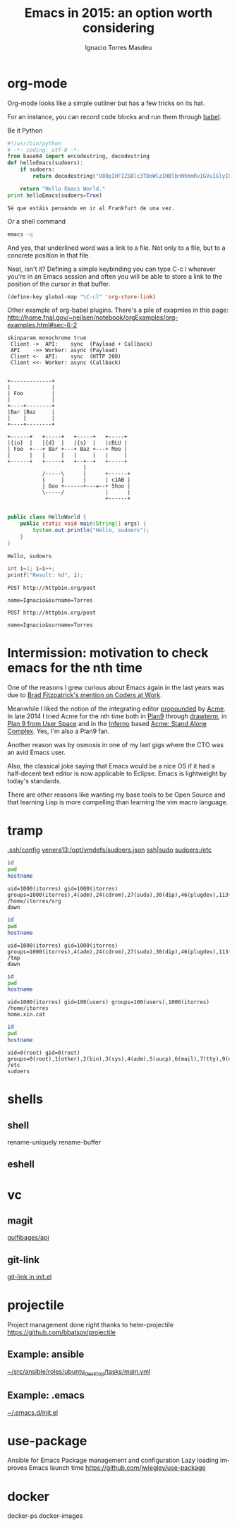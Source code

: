 #+TITLE: Emacs in 2015: an option worth considering
#+AUTHOR: Ignacio Torres Masdeu
#+EMAIL: i@itorres.net
#+LANGUAGE: en
  
* org-mode

     Org-mode looks like a simple outliner but has a few tricks on its hat.

     For an instance, you can record code blocks and run them through [[file:~/src/itorres/dotfiles/.emacs.d/init.d/planner.el::(org-babel-do-load-languages][babel]].

     Be it Python

     #+BEGIN_SRC python :results output replace
       #!/usr/bin/python
       # -*- coding: utf-8 -*-
       from base64 import encodestring, decodestring
       def helloEmacs(sudoers):
           if sudoers:
               return decodestring("U8OpIHF1ZSBlc3TDoWlzIHBlbnNhbmRvIGVuIGlyIGFsIEZyYW5rZnVydCBkZSB1bmEgdmV6Lg==")

           return "Hello Emacs World."
       print helloEmacs(sudoers=True)
     #+END_SRC

     #+RESULTS:
     : Sé que estáis pensando en ir al Frankfurt de una vez.

     Or a shell command
     
     #+BEGIN_SRC sh
     emacs -q
     #+END_SRC

     And yes, that underlined word was a link to a file. Not only to a file, but to a concrete position in that file.

     Neat, isn't it? Defining a simple keybinding you can type C-c l wherever you're in an Emacs session and often you will be able to store a link to the position of the cursor in that buffer.

#+BEGIN_SRC emacs-lisp
  (define-key global-map "\C-cl" 'org-store-link)

#+END_SRC

     Other example of org-babel plugins. There's a pile of exapmles in this page:
     http://home.fnal.gov/~neilsen/notebook/orgExamples/org-examples.html#sec-6-2

     #+BEGIN_SRC plantuml :file uml.png
skinparam monochrome true
 Client ->  API:    sync  (Payload + Callback)
 API    ->> Worker: async (Payload)
 Client <-  API:    sync  (HTTP 200)
 Client <<- Worker: async (Callback)
     #+END_SRC

     #+RESULTS:
     [[file:uml.png]]

#+BEGIN_SRC ditaa :file ditaa.png

+-------------+
|             |
| Foo         |
|             |
+----+--------+
|Bar |Baz     |
|    |        |
+----+--------+

+------+   +-----+   +-----+   +-----+
|{io}  |   |{d}  |   |{s}  |   |cBLU |
| Foo  +---+ Bar +---+ Baz +---+ Moo |
|      |   |     |   |     |   |     |
+------+   +-----+   +--+--+   +-----+
                        |
           /-----\      |      +------+
           |     |      |      | c1AB |
           | Goo +------+---=--+ Shoo |
           \-----/             |      |
                               +------+

#+END_SRC

#+RESULTS:
[[file:ditaa.png]]

#+HEADERS: :classname HelloWorld :cmdline "-cp ."
#+begin_src java  :results output :exports both
  public class HelloWorld {
      public static void main(String[] args) {
          System.out.println("Hello, sudoers");
      }
  }
#+end_src

#+RESULTS:
: Hello, sudoers

#+BEGIN_SRC C :includes '(<stdio.h>)
  int i=1; i=i++;
  printf("Result: %d", i);
#+END_SRC

#+RESULTS:
: Result: 1

#+BEGIN_SRC http
POST http://httpbin.org/post

name=Ignacio&surname=Torres
#+END_SRC

#+RESULTS:
#+begin_example
HTTP/1.1 200 OK
Server: nginx
Date: Tue, 03 Nov 2015 19:03:37 GMT
Content-Type: application/json
Content-Length: 387
Connection: keep-alive
Access-Control-Allow-Origin: *
Access-Control-Allow-Credentials: true

{
  "args": {}, 
  "data": "", 
  "files": {}, 
  "form": {
    "name": "Ignacio", 
    "surname": "Torres"
  }, 
  "headers": {
    "Accept": "*/*", 
    "Content-Length": "27", 
    "Content-Type": "application/x-www-form-urlencoded", 
    "Host": "httpbin.org", 
    "User-Agent": "curl/7.43.0"
  }, 
  "json": null, 
  "origin": "147.83.182.7", 
  "url": "http://httpbin.org/post"
}
#+end_example

#+BEGIN_SRC http :select .form
POST http://httpbin.org/post

name=Ignacio&surname=Torres
#+END_SRC

#+RESULTS:
: {
:   "name": "Ignacio",
:   "surname": "Torres"
: }

* Intermission: motivation to check emacs for the nth time

     One of the reasons I grew curious about Emacs again in the last years was due to [[docview:~/Documents/Coders%20at%20Work_%20Reflections%20on%20the%20Craft%20of%20Programming%20-%20Peter%20Seibel.pdf::101][Brad Fitzpatrick's mention on Coders at Work]].

     Meanwhile I liked the notion of the integrating editor [[http://research.swtch.com/acme][propounded]] by [[https://en.wikipedia.org/wiki/Acme_(text_editor)][Acme]]. In late 2014 I tried Acme for the nth time both in [[https://en.wikipedia.org/wiki/Plan_9_from_Bell_Labs][Plan9]] through [[https://swtch.com/drawterm/][drawterm]], in [[https://swtch.com/plan9port/][Plan 9 from User Space]] and in the [[https://en.wikipedia.org/wiki/Inferno_%2528operating_system%2529][Inferno]] based [[https://code.google.com/p/acme-sac/][Acme: Stand Alone Complex]]. Yes, I'm also a Plan9 fan.

     Another reason was by osmosis in one of my last gigs where the CTO was an avid Emacs user.

     Also, the classical joke saying that Emacs would be a nice OS if it had a half-decent text editor is now applicable to Eclipse. Emacs is lightweight by today's standards.

     There are other reasons like wanting my base tools to be Open Source and that learning Lisp is more compelling than learning the vim macro language.
     
* tramp
  [[file:~/.ssh/config::Host%20venera13][.ssh/config]]
  [[file:/ssh:venera13:/opt/vmdefs/sudoers.json::"ip":%20"10.228.44.74",][venera13:/opt/vmdefs/sudoers.json]]
  [[file:/sudo:root@hq.xin.cat:/etc/hosts::::1%20localhost][ssh|sudo]]
  [[file:/ssh:sudoers:/etc][sudoers:/etc]]

#+BEGIN_SRC sh :results output :exports both
id
pwd
hostname
#+END_SRC

#+RESULTS:
: uid=1000(itorres) gid=1000(itorres) groups=1000(itorres),4(adm),24(cdrom),27(sudo),30(dip),46(plugdev),113(lpadmin),128(sambashare),132(vboxusers),999(docker)
: /home/itorres/org
: dawn

#+BEGIN_SRC sh :results output :exports both :dir /tmp
id
pwd
hostname
#+END_SRC

#+RESULTS:
: uid=1000(itorres) gid=1000(itorres) groups=1000(itorres),4(adm),24(cdrom),27(sudo),30(dip),46(plugdev),113(lpadmin),128(sambashare),132(vboxusers),999(docker)
: /tmp
: dawn

#+BEGIN_SRC sh :results output :exports both :dir :dir /ssh:hq.xin.cat:/home/itorres
id
pwd
hostname
#+END_SRC

#+RESULTS:
: uid=1000(itorres) gid=100(users) groups=100(users),1000(itorres)
: /home/itorres
: home.xin.cat

#+BEGIN_SRC sh :results output :exports both :dir :dir /ssh:sudoers:/etc
id
pwd
hostname
#+END_SRC

#+RESULTS:
: uid=0(root) gid=0(root) groups=0(root),1(other),2(bin),3(sys),4(adm),5(uucp),6(mail),7(tty),9(nuucp),12(daemon)
: /etc
: sudoers

* shells
** shell
   rename-uniquely
   rename-buffer
** eshell
* vc
** magit
   [[file:~/src/guifibages/api/Dockerfile::FROM%20guifibages/python][guifibages/api]]
** git-link
   [[file:~/src/itorres/dotfiles/.emacs.d/init.el::(use-package%20git-link][git-link in init.el]]

* projectile
  Project management done right thanks to helm-projectile
  https://github.com/bbatsov/projectile

** Example: ansible
   [[file:~/src/ansible/roles/ubuntu_desktop/tasks/main.yml::---][~/src/ansible/roles/ubuntu_desktop/tasks/main.yml]]

** Example: .emacs
   [[file:~/src/itorres/dotfiles/.emacs.d/init.el::(use-package%20window-numbering][~/.emacs.d/init.el]]
   
* use-package
  Ansible for Emacs
  Package management and configuration
  Lazy loading improves Emacs launch time
  https://github.com/jwiegley/use-package
* docker
  docker-ps
  docker-images
